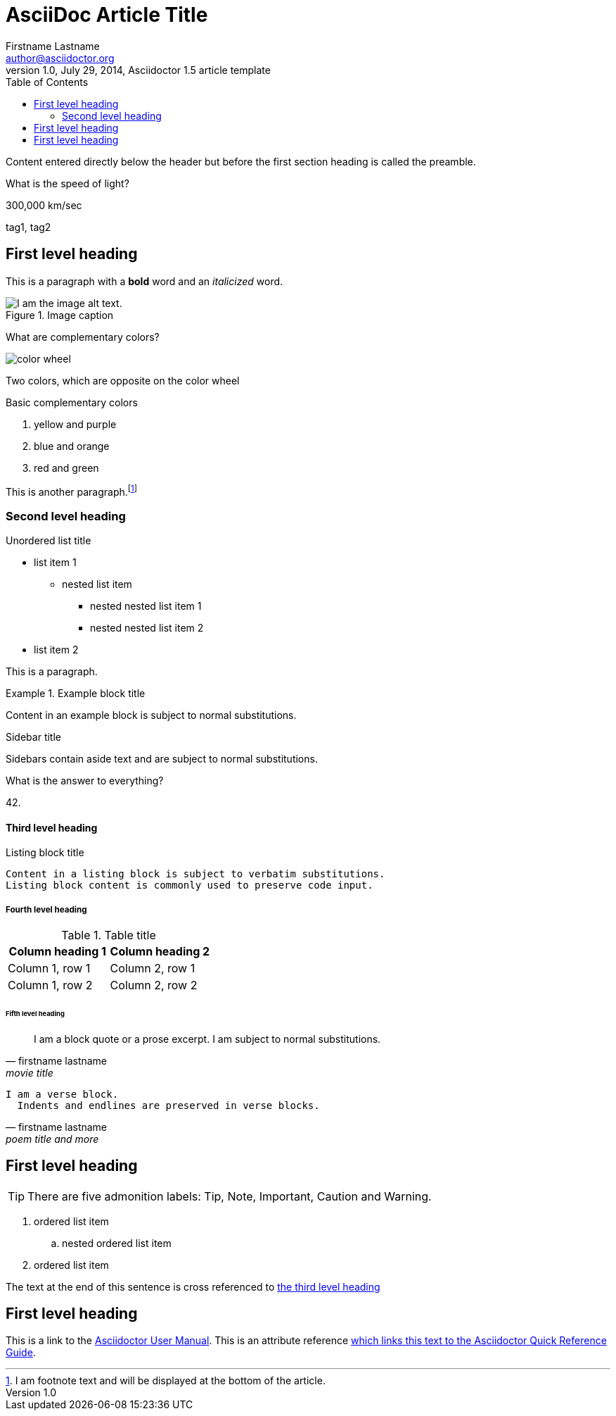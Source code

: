 = AsciiDoc Article Title
Firstname Lastname <author@asciidoctor.org>
1.0, July 29, 2014, Asciidoctor 1.5 article template
:toc:
:icons: font
:quick-uri: https://asciidoctor.org/docs/asciidoc-syntax-quick-reference/
:deck-name: Flashcards in Document

Content entered directly below the header but before the first section heading is called the preamble.

[flashcard, 10]
====
[.question]
What is the speed of light?

[.answer]
300,000 km/sec

[.tags]
tag1, tag2
====

== First level heading

This is a paragraph with a *bold* word and an _italicized_ word.

.Image caption
image::image-file-name.png[I am the image alt text.]

[flashcard, 20, basic]
====
[.question]
--
What are complementary colors?

image::color_wheel.svg[]
--

[.answer]
--
Two colors, which are opposite on the color wheel

.Basic complementary colors
. yellow and purple 
. blue and orange 
. red and green
--
====

This is another paragraph.footnote:[I am footnote text and will be displayed at the bottom of the article.]

=== Second level heading

.Unordered list title
* list item 1
** nested list item
*** nested nested list item 1
*** nested nested list item 2
* list item 2

This is a paragraph.

.Example block title
====
Content in an example block is subject to normal substitutions.

====

.Sidebar title
****
Sidebars contain aside text and are subject to normal substitutions.

[flashcard, 30]
====
What is the answer to everything?

42.
====

****

==== Third level heading

[#id-for-listing-block]
.Listing block title
----
Content in a listing block is subject to verbatim substitutions.
Listing block content is commonly used to preserve code input.
----

===== Fourth level heading

.Table title
|===
|Column heading 1 |Column heading 2

|Column 1, row 1
|Column 2, row 1

|Column 1, row 2
|Column 2, row 2
|===

====== Fifth level heading

[quote, firstname lastname, movie title]
____
I am a block quote or a prose excerpt.
I am subject to normal substitutions.
____

[verse, firstname lastname, poem title and more]
____
I am a verse block.
  Indents and endlines are preserved in verse blocks.
____

== First level heading

TIP: There are five admonition labels: Tip, Note, Important, Caution and Warning.

// I am a comment and won't be rendered.

. ordered list item
.. nested ordered list item
. ordered list item

The text at the end of this sentence is cross referenced to <<_third_level_heading,the third level heading>>

== First level heading

This is a link to the https://asciidoctor.org/docs/user-manual/[Asciidoctor User Manual].
This is an attribute reference {quick-uri}[which links this text to the Asciidoctor Quick Reference Guide].

